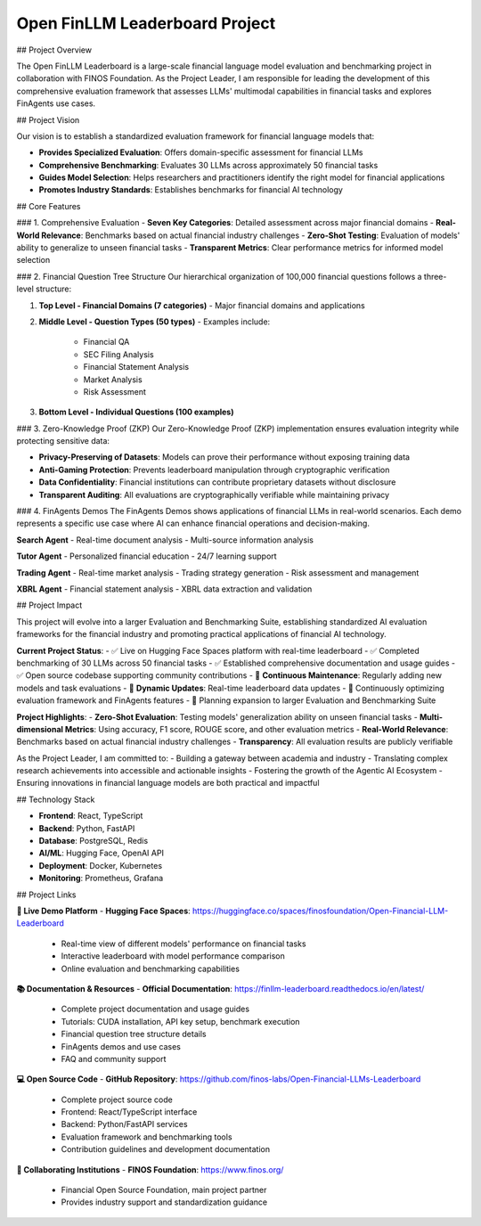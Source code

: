 Open FinLLM Leaderboard Project
================================

## Project Overview

The Open FinLLM Leaderboard is a large-scale financial language model evaluation and benchmarking project in collaboration with FINOS Foundation. As the Project Leader, I am responsible for leading the development of this comprehensive evaluation framework that assesses LLMs' multimodal capabilities in financial tasks and explores FinAgents use cases.

## Project Vision

Our vision is to establish a standardized evaluation framework for financial language models that:

- **Provides Specialized Evaluation**: Offers domain-specific assessment for financial LLMs
- **Comprehensive Benchmarking**: Evaluates 30 LLMs across approximately 50 financial tasks
- **Guides Model Selection**: Helps researchers and practitioners identify the right model for financial applications
- **Promotes Industry Standards**: Establishes benchmarks for financial AI technology

## Core Features

### 1. Comprehensive Evaluation
- **Seven Key Categories**: Detailed assessment across major financial domains
- **Real-World Relevance**: Benchmarks based on actual financial industry challenges
- **Zero-Shot Testing**: Evaluation of models' ability to generalize to unseen financial tasks
- **Transparent Metrics**: Clear performance metrics for informed model selection

### 2. Financial Question Tree Structure
Our hierarchical organization of 100,000 financial questions follows a three-level structure:

1. **Top Level - Financial Domains (7 categories)**
   - Major financial domains and applications

2. **Middle Level - Question Types (50 types)**
   - Examples include:
     - Financial QA
     - SEC Filing Analysis
     - Financial Statement Analysis
     - Market Analysis
     - Risk Assessment

3. **Bottom Level - Individual Questions (100 examples)**

### 3. Zero-Knowledge Proof (ZKP)
Our Zero-Knowledge Proof (ZKP) implementation ensures evaluation integrity while protecting sensitive data:

- **Privacy-Preserving of Datasets**: Models can prove their performance without exposing training data
- **Anti-Gaming Protection**: Prevents leaderboard manipulation through cryptographic verification
- **Data Confidentiality**: Financial institutions can contribute proprietary datasets without disclosure
- **Transparent Auditing**: All evaluations are cryptographically verifiable while maintaining privacy

### 4. FinAgents Demos
The FinAgents Demos shows applications of financial LLMs in real-world scenarios. Each demo represents a specific use case where AI can enhance financial operations and decision-making.

**Search Agent**
- Real-time document analysis
- Multi-source information analysis

**Tutor Agent**
- Personalized financial education
- 24/7 learning support

**Trading Agent**
- Real-time market analysis
- Trading strategy generation
- Risk assessment and management

**XBRL Agent**
- Financial statement analysis
- XBRL data extraction and validation

## Project Impact

This project will evolve into a larger Evaluation and Benchmarking Suite, establishing standardized AI evaluation frameworks for the financial industry and promoting practical applications of financial AI technology.

**Current Project Status**:
- ✅ Live on Hugging Face Spaces platform with real-time leaderboard
- ✅ Completed benchmarking of 30 LLMs across 50 financial tasks
- ✅ Established comprehensive documentation and usage guides
- ✅ Open source codebase supporting community contributions
- 🔄 **Continuous Maintenance**: Regularly adding new models and task evaluations
- 🔄 **Dynamic Updates**: Real-time leaderboard data updates
- 🔄 Continuously optimizing evaluation framework and FinAgents features
- 🚀 Planning expansion to larger Evaluation and Benchmarking Suite

**Project Highlights**:
- **Zero-Shot Evaluation**: Testing models' generalization ability on unseen financial tasks
- **Multi-dimensional Metrics**: Using accuracy, F1 score, ROUGE score, and other evaluation metrics
- **Real-World Relevance**: Benchmarks based on actual financial industry challenges
- **Transparency**: All evaluation results are publicly verifiable

As the Project Leader, I am committed to:
- Building a gateway between academia and industry
- Translating complex research achievements into accessible and actionable insights
- Fostering the growth of the Agentic AI Ecosystem
- Ensuring innovations in financial language models are both practical and impactful

## Technology Stack

- **Frontend**: React, TypeScript
- **Backend**: Python, FastAPI
- **Database**: PostgreSQL, Redis
- **AI/ML**: Hugging Face, OpenAI API
- **Deployment**: Docker, Kubernetes
- **Monitoring**: Prometheus, Grafana

## Project Links

**🎯 Live Demo Platform**
- **Hugging Face Spaces**: https://huggingface.co/spaces/finosfoundation/Open-Financial-LLM-Leaderboard
  - Real-time view of different models' performance on financial tasks
  - Interactive leaderboard with model performance comparison
  - Online evaluation and benchmarking capabilities

**📚 Documentation & Resources**
- **Official Documentation**: https://finllm-leaderboard.readthedocs.io/en/latest/
  - Complete project documentation and usage guides
  - Tutorials: CUDA installation, API key setup, benchmark execution
  - Financial question tree structure details
  - FinAgents demos and use cases
  - FAQ and community support

**💻 Open Source Code**
- **GitHub Repository**: https://github.com/finos-labs/Open-Financial-LLMs-Leaderboard
  - Complete project source code
  - Frontend: React/TypeScript interface
  - Backend: Python/FastAPI services
  - Evaluation framework and benchmarking tools
  - Contribution guidelines and development documentation

**🏢 Collaborating Institutions**
- **FINOS Foundation**: https://www.finos.org/
  - Financial Open Source Foundation, main project partner
  - Provides industry support and standardization guidance 